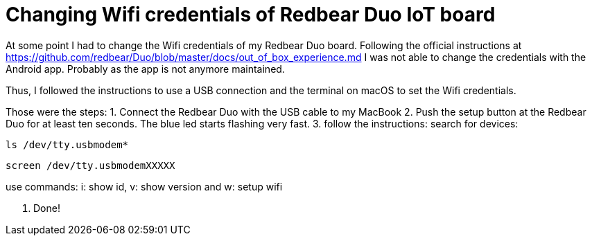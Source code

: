 = Changing Wifi credentials of Redbear Duo IoT board
// See https://hubpress.gitbooks.io/hubpress-knowledgebase/content/ for information about the parameters.
// :hp-image: /covers/cover.png
// :published_at: 2019-01-31
// :hp-tags: HubPress, Blog, Open_Source,
// :hp-alt-title: My English Title

At some point I had to change the Wifi credentials of my Redbear Duo board. Following the official instructions at https://github.com/redbear/Duo/blob/master/docs/out_of_box_experience.md I was not able to change the credentials with the Android app. Probably as the app is not anymore maintained.

Thus, I followed the instructions to use a USB connection and the terminal on macOS to set the Wifi credentials.

Those were the steps:
1. Connect the Redbear Duo with the USB cable to my MacBook
2. Push the setup button at the Redbear Duo for at least ten seconds. The blue led starts flashing very fast.
3. follow the instructions:
search for devices:

```
ls /dev/tty.usbmodem*
```

```
screen /dev/tty.usbmodemXXXXX
```

use commands: i: show id, v: show version and w: setup wifi

4. Done!
